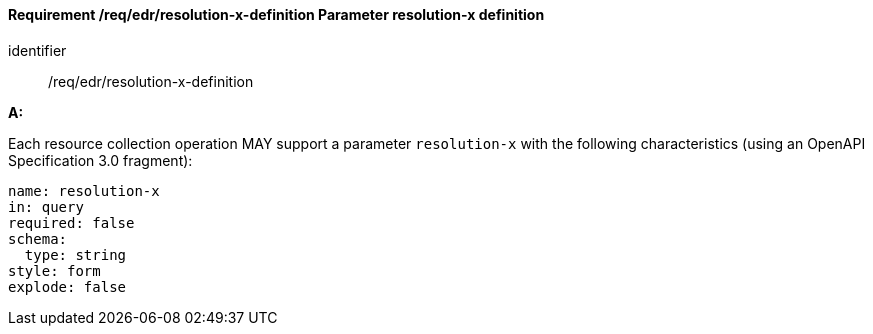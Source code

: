 [[req_edr_resolution-x-definition]]
==== *Requirement /req/edr/resolution-x-definition* Parameter resolution-x definition

[requirement]
====
[%metadata]
identifier:: /req/edr/resolution-x-definition

*A:*

Each resource collection operation MAY support a parameter `resolution-x` with the following characteristics (using an OpenAPI Specification 3.0 fragment):


[source,YAML]
----
name: resolution-x
in: query
required: false
schema:
  type: string
style: form
explode: false
----
====
